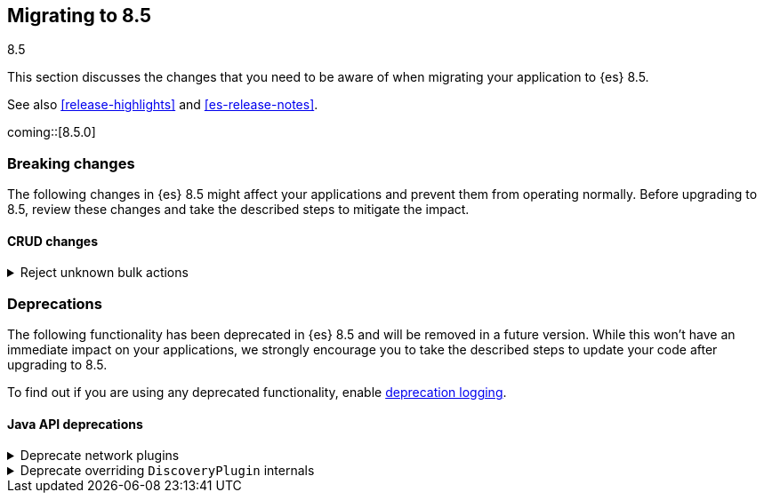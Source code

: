 [[migrating-8.5]]
== Migrating to 8.5
++++
<titleabbrev>8.5</titleabbrev>
++++

This section discusses the changes that you need to be aware of when migrating
your application to {es} 8.5.

See also <<release-highlights>> and <<es-release-notes>>.

coming::[8.5.0]


[discrete]
[[breaking-changes-8.5]]
=== Breaking changes

The following changes in {es} 8.5 might affect your applications
and prevent them from operating normally.
Before upgrading to 8.5, review these changes and take the described steps
to mitigate the impact.


[discrete]
[[breaking_85_crud_changes]]
==== CRUD changes

[[reject_unknown_bulk_actions]]
.Reject unknown bulk actions
[%collapsible]
====
*Details* +
Requests to the bulk API comprise a sequence of items, each of which starts with a JSON object describing the item. This object includes the type of action to perform with the item which should be one of `create`, `update`, `index`, or `delete`. Earlier versions of Elasticsearch had a bug that caused them to ignore items with an unrecognized type, skipping the next line in the request, but this lenient behaviour meant that there is no way for the client to associate the items in the response with the items in the request, and in some cases it would cause the remainder of the request to be parsed incorrectly.
From version 8.5 onwards, requests to the bulk API must comprise only items with recognized types. Elasticsearch will reject requests containing any items with an unrecognized type with a `400 Bad Request` error response.
We consider this change to be a bugfix but list it here as a breaking change since it may affect the behaviour of applications which rely on being able to send unrecognized actions to Elasticsearch.

*Impact* +
Ensure your application only sends items with type `create`, `update`, `index` or `delete` to the bulk API.
====


[discrete]
[[deprecated-8.5]]
=== Deprecations

The following functionality has been deprecated in {es} 8.5
and will be removed in a future version.
While this won't have an immediate impact on your applications,
we strongly encourage you to take the described steps to update your code
after upgrading to 8.5.

To find out if you are using any deprecated functionality,
enable <<deprecation-logging, deprecation logging>>.


[discrete]
[[deprecations_85_java_api]]
==== Java API deprecations

[[deprecate_network_plugins]]
.Deprecate network plugins
[%collapsible]
====
*Details* +
Plugins extending NetworkPlugin are deprecated.

*Impact* +
Users should discontinue using plugins which extend NetworkPlugin.
====

[[deprecate_overriding_discoveryplugin_internals]]
.Deprecate overriding `DiscoveryPlugin` internals
[%collapsible]
====
*Details* +
Plugins extending DiscoveryPlugin and overriding join validators or election strategies are deprecated.

*Impact* +
Users should discontinue using plugins that override join validators or election strategies in DiscoveryPlugin.
====

